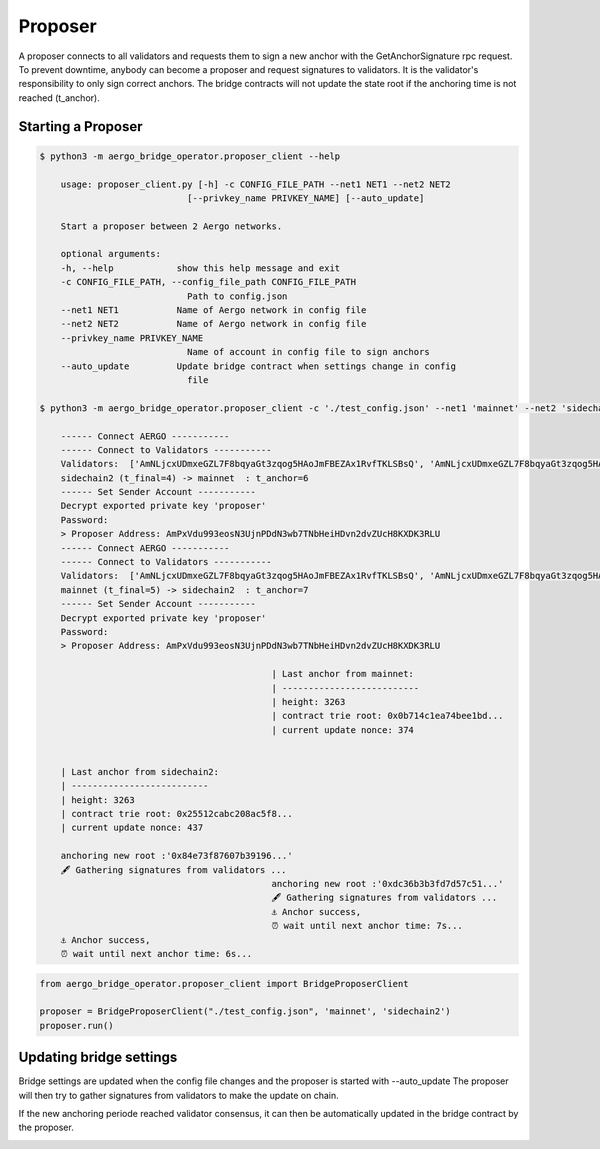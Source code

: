 Proposer
========

A proposer connects to all validators and requests them to sign a new anchor 
with the GetAnchorSignature rpc request.
To prevent downtime, anybody can become a proposer and request signatures to validators.
It is the validator's responsibility to only sign correct anchors.
The bridge contracts will not update the state root if the anchoring time is not reached (t_anchor).


Starting a Proposer
--------------------


.. code-block:: bash

    $ python3 -m aergo_bridge_operator.proposer_client --help

        usage: proposer_client.py [-h] -c CONFIG_FILE_PATH --net1 NET1 --net2 NET2
                                [--privkey_name PRIVKEY_NAME] [--auto_update]

        Start a proposer between 2 Aergo networks.

        optional arguments:
        -h, --help            show this help message and exit
        -c CONFIG_FILE_PATH, --config_file_path CONFIG_FILE_PATH
                                Path to config.json
        --net1 NET1           Name of Aergo network in config file
        --net2 NET2           Name of Aergo network in config file
        --privkey_name PRIVKEY_NAME
                                Name of account in config file to sign anchors
        --auto_update         Update bridge contract when settings change in config
                                file

    $ python3 -m aergo_bridge_operator.proposer_client -c './test_config.json' --net1 'mainnet' --net2 'sidechain2' --privkey_name "proposer" --auto_update

        ------ Connect AERGO -----------
        ------ Connect to Validators -----------
        Validators:  ['AmNLjcxUDmxeGZL7F8bqyaGt3zqog5HAoJmFBEZAx1RvfTKLSBsQ', 'AmNLjcxUDmxeGZL7F8bqyaGt3zqog5HAoJmFBEZAx1RvfTKLSBsQ', 'AmNLjcxUDmxeGZL7F8bqyaGt3zqog5HAoJmFBEZAx1RvfTKLSBsQ']
        sidechain2 (t_final=4) -> mainnet  : t_anchor=6
        ------ Set Sender Account -----------
        Decrypt exported private key 'proposer'
        Password: 
        > Proposer Address: AmPxVdu993eosN3UjnPDdN3wb7TNbHeiHDvn2dvZUcH8KXDK3RLU
        ------ Connect AERGO -----------
        ------ Connect to Validators -----------
        Validators:  ['AmNLjcxUDmxeGZL7F8bqyaGt3zqog5HAoJmFBEZAx1RvfTKLSBsQ', 'AmNLjcxUDmxeGZL7F8bqyaGt3zqog5HAoJmFBEZAx1RvfTKLSBsQ', 'AmNLjcxUDmxeGZL7F8bqyaGt3zqog5HAoJmFBEZAx1RvfTKLSBsQ']
        mainnet (t_final=5) -> sidechain2  : t_anchor=7
        ------ Set Sender Account -----------
        Decrypt exported private key 'proposer'
        Password: 
        > Proposer Address: AmPxVdu993eosN3UjnPDdN3wb7TNbHeiHDvn2dvZUcH8KXDK3RLU

                                                | Last anchor from mainnet:
                                                | --------------------------
                                                | height: 3263
                                                | contract trie root: 0x0b714c1ea74bee1bd...
                                                | current update nonce: 374


        | Last anchor from sidechain2:
        | --------------------------
        | height: 3263
        | contract trie root: 0x25512cabc208ac5f8...
        | current update nonce: 437

        anchoring new root :'0x84e73f87607b39196...'
        🖋 Gathering signatures from validators ...
                                                anchoring new root :'0xdc36b3b3fd7d57c51...'
                                                🖋 Gathering signatures from validators ...
                                                ⚓ Anchor success,
                                                ⏰ wait until next anchor time: 7s...
        ⚓ Anchor success,
        ⏰ wait until next anchor time: 6s...


.. code-block:: python

    from aergo_bridge_operator.proposer_client import BridgeProposerClient

    proposer = BridgeProposerClient("./test_config.json", 'mainnet', 'sidechain2')
    proposer.run()


Updating bridge settings
------------------------

Bridge settings are updated when the config file changes and the proposer is started with --auto_update
The proposer will then try to gather signatures from validators to make the update on chain.

.. image:: images/t_anchor_update.png

If the new anchoring periode reached validator consensus, 
it can then be automatically updated in the bridge contract by the proposer.

.. image:: images/t_anchor_update_log.png
